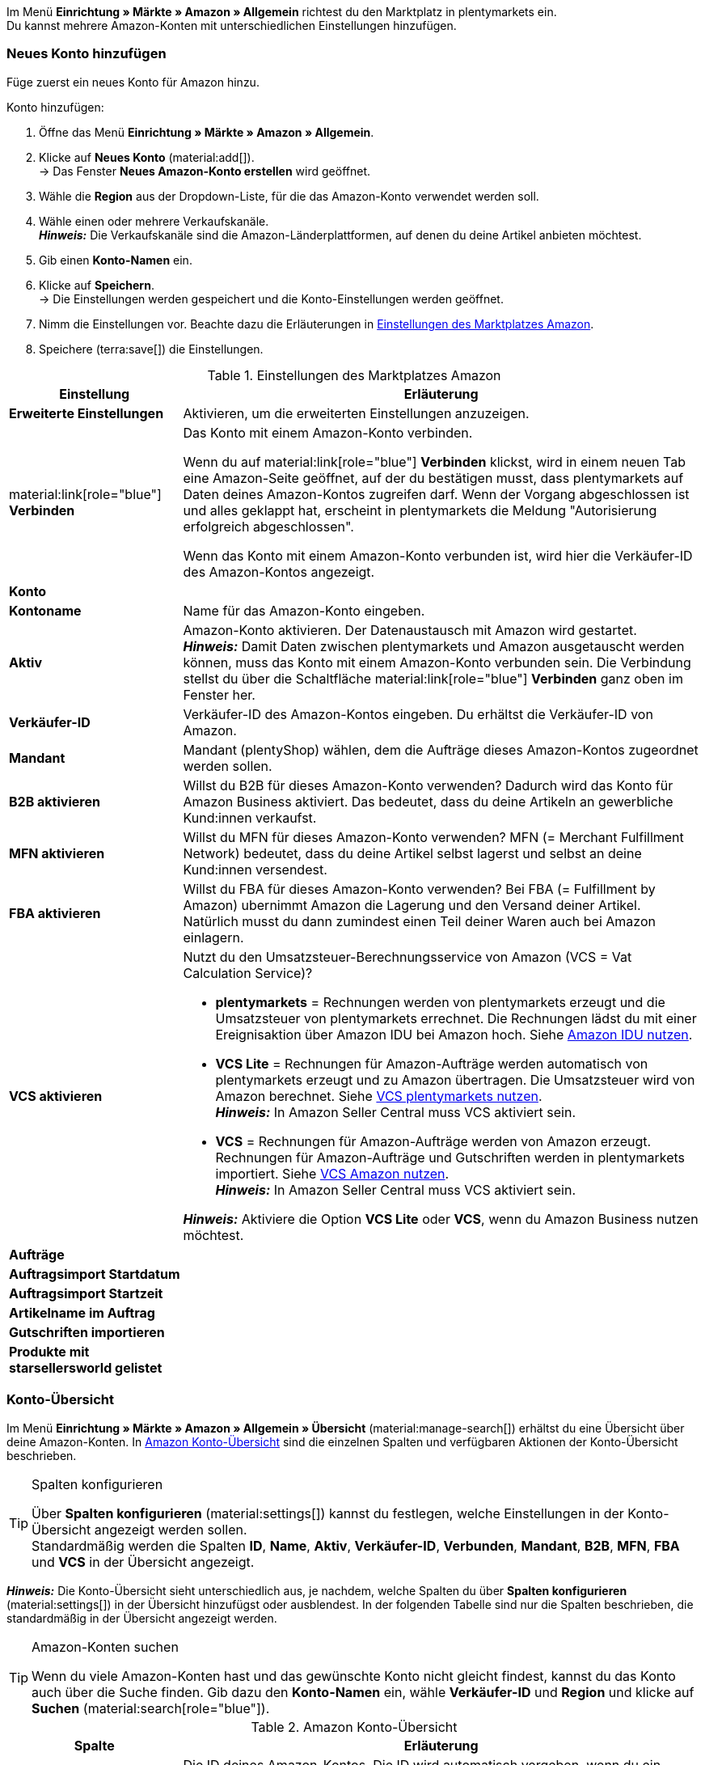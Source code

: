 Im Menü *Einrichtung » Märkte » Amazon » Allgemein* richtest du den Marktplatz in plentymarkets ein. +
Du kannst mehrere Amazon-Konten mit unterschiedlichen Einstellungen hinzufügen.

// Konto vs. Amazon-Konto

[#neues-konto]
=== Neues Konto hinzufügen

Füge zuerst ein neues Konto für Amazon hinzu.

[.instruction]
Konto hinzufügen:

. Öffne das Menü *Einrichtung » Märkte » Amazon » Allgemein*.
. Klicke auf *Neues Konto* (material:add[]). +
→ Das Fenster *Neues Amazon-Konto erstellen* wird geöffnet.
. Wähle die *Region* aus der Dropdown-Liste, für die das Amazon-Konto verwendet werden soll.
. Wähle einen oder mehrere Verkaufskanäle. +
*_Hinweis:_* Die Verkaufskanäle sind die Amazon-Länderplattformen, auf denen du deine Artikel anbieten möchtest.
. Gib einen *Konto-Namen* ein.
. Klicke auf *Speichern*. +
→ Die Einstellungen werden gespeichert und die Konto-Einstellungen werden geöffnet.
. Nimm die Einstellungen vor. Beachte dazu die Erläuterungen in <<#konto-einstellungen-amazon>>.
. Speichere (terra:save[]) die Einstellungen.

[[konto-einstellungen-amazon]]
.Einstellungen des Marktplatzes Amazon
[cols="1,3a"]
|===
|Einstellung |Erläuterung

| *Erweiterte Einstellungen*
| Aktivieren, um die erweiterten Einstellungen anzuzeigen.

| material:link[role="blue"] *Verbinden* 
| Das Konto mit einem Amazon-Konto verbinden. +

Wenn du auf material:link[role="blue"] *Verbinden* klickst, wird in einem neuen Tab eine Amazon-Seite geöffnet, auf der du bestätigen musst, dass plentymarkets auf Daten deines Amazon-Kontos zugreifen darf. Wenn der Vorgang abgeschlossen ist und alles geklappt hat, erscheint in plentymarkets die Meldung "Autorisierung erfolgreich abgeschlossen". +

Wenn das Konto mit einem Amazon-Konto verbunden ist, wird hier die Verkäufer-ID des Amazon-Kontos angezeigt.

2+^| *Konto*

| *Kontoname*
| Name für das Amazon-Konto eingeben.

// Wurde der Name schon im Pop-up eingegeben?

| *Aktiv*
| Amazon-Konto aktivieren. Der Datenaustausch mit Amazon wird gestartet. +
*_Hinweis:_* Damit Daten zwischen plentymarkets und Amazon ausgetauscht werden können, muss das Konto mit einem Amazon-Konto verbunden sein. Die Verbindung stellst du über die Schaltfläche material:link[role="blue"] *Verbinden* ganz oben im Fenster her.

| *Verkäufer-ID*
| Verkäufer-ID des Amazon-Kontos eingeben. Du erhältst die Verkäufer-ID von Amazon.

// Wird die ID beim Verbinden mit Amazon automatisch eingefügt?

| *Mandant*
| Mandant (plentyShop) wählen, dem die Aufträge dieses Amazon-Kontos zugeordnet werden sollen.

| *B2B aktivieren*
| Willst du B2B für dieses Amazon-Konto verwenden? Dadurch wird das Konto für Amazon Business aktiviert. Das bedeutet, dass du deine Artikeln an gewerbliche Kund:innen verkaufst.

| *MFN aktivieren*
| Willst du MFN für dieses Amazon-Konto verwenden? MFN (= Merchant Fulfillment Network) bedeutet, dass du deine Artikel selbst lagerst und selbst an deine Kund:innen versendest.

| *FBA aktivieren*
| Willst du FBA für dieses Amazon-Konto verwenden? Bei FBA (= Fulfillment by Amazon) ubernimmt Amazon die Lagerung und den Versand deiner Artikel. Natürlich musst du dann zumindest einen Teil deiner Waren auch bei Amazon einlagern.

| *VCS aktivieren*
| Nutzt du den Umsatzsteuer-Berechnungsservice von Amazon (VCS = Vat Calculation Service)? +

* *plentymarkets* = Rechnungen werden von plentymarkets erzeugt und die Umsatzsteuer von plentymarkets errechnet. Die Rechnungen lädst du mit einer Ereignisaktion über Amazon IDU bei Amazon hoch. Siehe <<#3175, Amazon IDU nutzen>>. +
* *VCS Lite* = Rechnungen für Amazon-Aufträge werden automatisch von plentymarkets erzeugt und zu Amazon übertragen. Die Umsatzsteuer wird von Amazon berechnet. Siehe <<#3150, VCS plentymarkets nutzen>>. +
*_Hinweis:_* In Amazon Seller Central muss VCS aktiviert sein. +
* *VCS* = Rechnungen für Amazon-Aufträge werden von Amazon erzeugt. +
Rechnungen für Amazon-Aufträge und Gutschriften werden in plentymarkets importiert. Siehe <<#6900, VCS Amazon nutzen>>. +
*_Hinweis:_* In Amazon Seller Central muss VCS aktiviert sein. +

*_Hinweis:_* Aktiviere die Option *VCS Lite* oder *VCS*, wenn du Amazon Business nutzen möchtest.

2+^| *Aufträge*

| *Auftragsimport Startdatum*
| 

| *Auftragsimport Startzeit*
|

| *Artikelname im Auftrag*
|

| *Gutschriften importieren*
|

| *Produkte mit starsellersworld gelistet*
|
|===

[#konto-uebersicht]
=== Konto-Übersicht

Im Menü *Einrichtung » Märkte » Amazon » Allgemein » Übersicht* (material:manage-search[]) erhältst du eine Übersicht über deine Amazon-Konten. In <<tabelle-konto-uebersicht>> sind die einzelnen Spalten und verfügbaren Aktionen der Konto-Übersicht beschrieben.

[TIP]
.Spalten konfigurieren
====
Über *Spalten konfigurieren* (material:settings[]) kannst du festlegen, welche Einstellungen in der Konto-Übersicht angezeigt werden sollen. +
Standardmäßig werden die Spalten *ID*, *Name*, *Aktiv*, *Verkäufer-ID*, *Verbunden*, *Mandant*, *B2B*, *MFN*, *FBA* und *VCS* in der Übersicht angezeigt.
====

*_Hinweis:_* Die Konto-Übersicht sieht unterschiedlich aus, je nachdem, welche Spalten du über *Spalten konfigurieren* (material:settings[]) in der Übersicht hinzufügst oder ausblendest. In der folgenden Tabelle sind nur die Spalten beschrieben, die standardmäßig in der Übersicht angezeigt werden.

[TIP]
.Amazon-Konten suchen
====
Wenn du viele Amazon-Konten hast und das gewünschte Konto nicht gleicht findest, kannst du das Konto auch über die Suche finden. Gib dazu den *Konto-Namen* ein, wähle *Verkäufer-ID* und *Region* und klicke auf *Suchen* (material:search[role="blue"]).
====

[[tabelle-konto-uebersicht]]
.Amazon Konto-Übersicht
[cols="1a,3a"]
|===
|Spalte |Erläuterung

| *ID*
| Die ID deines Amazon-Kontos. Die ID wird automatisch vergeben, wenn du ein neues Amazon-Konto hinzufügst.

| *Name*
| Der Name deines Amazon-Kontos.

| *Aktiv*
| material:circle[role="blue"] = Das Konto ist aktiv und Daten werden mit Amazon ausgetauscht. +
material:circle[] = Das Konto ist nicht aktiv. Es werden keine Daten mit Amazon ausgetauscht. +

*_Hinweis:_* Der Datenaustausch zwischen plentymarkets und Amazon funktioniert nur, wenn das Konto autorisiert wurde.
// Wo Konto autorisieren? 

| *Verkäufer-ID*
| Die Verkäufer-ID deines Amazon-Kontos. Die Verkäufer-ID erhältst du von Amazon.

| *Verbunden*
| material:link[role="blue"] = Das Amazon-Konto wurde autorisiert. Dadurch kann plentymarkets auf die Daten deines Amazon-Kontos zugreifen. +
material:link_off[] = Das Amazon-Konto wurde noch nicht autorisiert.
// Welche Autorisierungsmethode?

| *Mandant*
| Der Mandant (plentyShop), dem die Aufträge dieses Amazon-Kontos zugeordnet werden.

| *B2B*
| material:done[] = Bei diesem Amazon-Konto nutzt du B2B. +
material:close[] = B2B wird bei diesem Amazon-Konto nicht genutzt.

| *MFN*
| material:done[] = Bei diesem Amazon-Konto nutzt du MFN (Versand durch Händler:in). +
material:close[] =  MFN wird bei diesem Amazon-Konto nicht genutzt.

| *FBA*
| material:done[] = Bei diesem Amazon-Konto nutzt du FBA (Lagerung und Versand durch Amazon). +
material:close[] = FBA wird bei diesem Amazon-Konto nicht genutzt.

| *VCS*
| material:done[] = Für dieses Amazon-Konto ist der Amazon-Rechnungsservice VCS aktiviert. Du siehst in der Übersicht auch, ob du *VCS* oder *VCS Lite* nutzt. +
material:close[] = VCS ist für dieses Amazon-Konto nicht aktiviert.
|===
